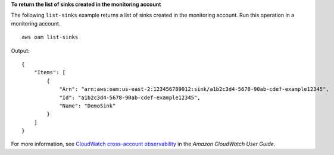 **To return the list of sinks created in the monitoring account**

The following ``list-sinks`` example returns a list of sinks created in the monitoring account. Run this operation in a monitoring account. ::

    aws oam list-sinks

Output::

    {
        "Items": [
            {
                "Arn": "arn:aws:oam:us-east-2:123456789012:sink/a1b2c3d4-5678-90ab-cdef-example12345",
                "Id": "a1b2c3d4-5678-90ab-cdef-example12345",
                "Name": "DemoSink"
            }
        ]
    }

For more information, see `CloudWatch cross-account observability <https://docs.aws.amazon.com/AmazonCloudWatch/latest/monitoring/CloudWatch-Unified-Cross-Account.html>`__ in the *Amazon CloudWatch User Guide*.